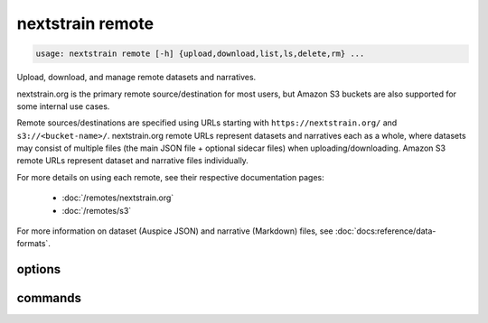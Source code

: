 .. default-role:: literal

.. role:: command-reference(ref)

.. program:: nextstrain remote

.. _nextstrain remote:

=================
nextstrain remote
=================

.. code-block:: none

    usage: nextstrain remote [-h] {upload,download,list,ls,delete,rm} ...


Upload, download, and manage remote datasets and narratives.

nextstrain.org is the primary remote source/destination for most users, but
Amazon S3 buckets are also supported for some internal use cases.

Remote sources/destinations are specified using URLs starting with
``https://nextstrain.org/`` and ``s3://<bucket-name>/``.  nextstrain.org remote
URLs represent datasets and narratives each as a whole, where datasets may
consist of multiple files (the main JSON file + optional sidecar files) when
uploading/downloading.  Amazon S3 remote URLs represent dataset and narrative
files individually.

For more details on using each remote, see their respective documentation
pages:

    * :doc:`/remotes/nextstrain.org`
    * :doc:`/remotes/s3`

For more information on dataset (Auspice JSON) and narrative (Markdown) files,
see :doc:`docs:reference/data-formats`.

options
=======



.. option:: -h, --help

    show this help message and exit

commands
========



.. option:: upload

    Upload dataset and narrative files. See :doc:`/commands/remote/upload`.

.. option:: download

    Download dataset and narrative files. See :doc:`/commands/remote/download`.

.. option:: list

    List datasets and narratives. See :doc:`/commands/remote/list`.

.. option:: delete

    Delete dataset and narratives. See :doc:`/commands/remote/delete`.

